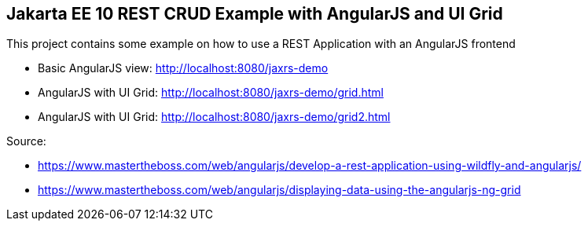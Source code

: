 == Jakarta EE 10 REST CRUD Example with AngularJS and UI Grid

This project contains some example on how to use a REST Application with an AngularJS frontend

* Basic AngularJS view: http://localhost:8080/jaxrs-demo

* AngularJS with UI Grid: http://localhost:8080/jaxrs-demo/grid.html

* AngularJS with UI Grid: http://localhost:8080/jaxrs-demo/grid2.html

Source: 

* https://www.mastertheboss.com/web/angularjs/develop-a-rest-application-using-wildfly-and-angularjs/

* https://www.mastertheboss.com/web/angularjs/displaying-data-using-the-angularjs-ng-grid

